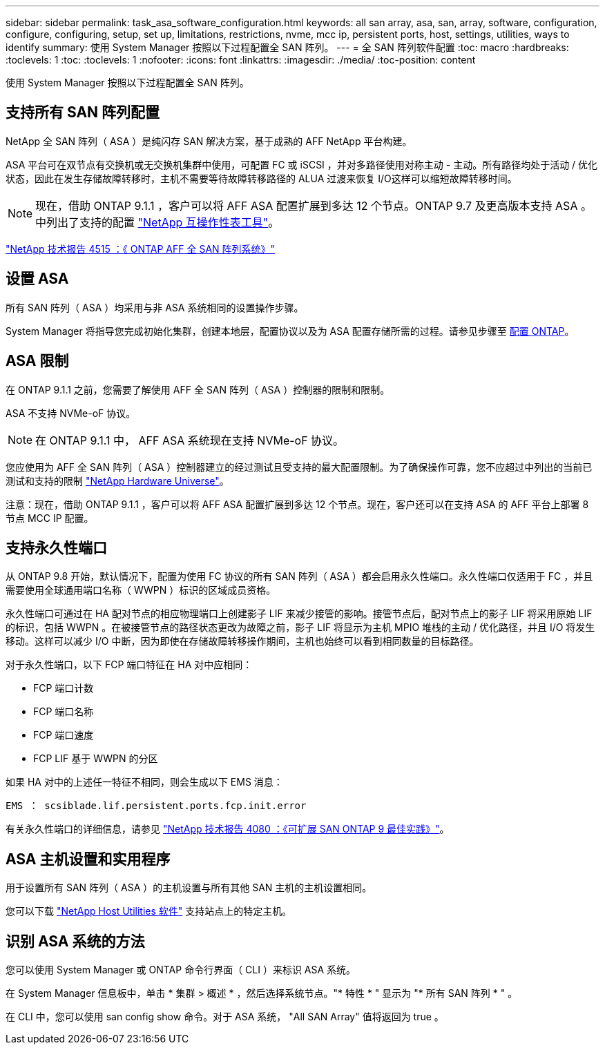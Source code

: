 ---
sidebar: sidebar 
permalink: task_asa_software_configuration.html 
keywords: all san array, asa, san, array, software, configuration, configure, configuring, setup, set up, limitations, restrictions, nvme, mcc ip, persistent ports, host, settings, utilities, ways to identify 
summary: 使用 System Manager 按照以下过程配置全 SAN 阵列。 
---
= 全 SAN 阵列软件配置
:toc: macro
:hardbreaks:
:toclevels: 1
:toc: 
:toclevels: 1
:nofooter: 
:icons: font
:linkattrs: 
:imagesdir: ./media/
:toc-position: content


[role="lead"]
使用 System Manager 按照以下过程配置全 SAN 阵列。



== 支持所有 SAN 阵列配置

NetApp 全 SAN 阵列（ ASA ）是纯闪存 SAN 解决方案，基于成熟的 AFF NetApp 平台构建。

ASA 平台可在双节点有交换机或无交换机集群中使用，可配置 FC 或 iSCSI ，并对多路径使用对称主动 - 主动。所有路径均处于活动 / 优化状态，因此在发生存储故障转移时，主机不需要等待故障转移路径的 ALUA 过渡来恢复 I/O这样可以缩短故障转移时间。


NOTE: 现在，借助 ONTAP 9.1.1 ，客户可以将 AFF ASA 配置扩展到多达 12 个节点。ONTAP 9.7 及更高版本支持 ASA 。中列出了支持的配置 link:http://mysupport.netapp.com/matrix/["NetApp 互操作性表工具"]。

link:http://www.netapp.com/us/media/tr-4515.pdf["NetApp 技术报告 4515 ：《 ONTAP AFF 全 SAN 阵列系统》"]
 



== 设置 ASA

所有 SAN 阵列（ ASA ）均采用与非 ASA 系统相同的设置操作步骤。

System Manager 将指导您完成初始化集群，创建本地层，配置协议以及为 ASA 配置存储所需的过程。请参见步骤至 xref:task_configure_ontap.html[配置 ONTAP]。



== ASA 限制

在 ONTAP 9.1.1 之前，您需要了解使用 AFF 全 SAN 阵列（ ASA ）控制器的限制和限制。

ASA 不支持 NVMe-oF 协议。


NOTE: 在 ONTAP 9.1.1 中， AFF ASA 系统现在支持 NVMe-oF 协议。

您应使用为 AFF 全 SAN 阵列（ ASA ）控制器建立的经过测试且受支持的最大配置限制。为了确保操作可靠，您不应超过中列出的当前已测试和支持的限制 link:https://hwu.netapp.com/["NetApp Hardware Universe"]。

注意：现在，借助 ONTAP 9.1.1 ，客户可以将 AFF ASA 配置扩展到多达 12 个节点。现在，客户还可以在支持 ASA 的 AFF 平台上部署 8 节点 MCC IP 配置。



== 支持永久性端口

从 ONTAP 9.8 开始，默认情况下，配置为使用 FC 协议的所有 SAN 阵列（ ASA ）都会启用永久性端口。永久性端口仅适用于 FC ，并且需要使用全球通用端口名称（ WWPN ）标识的区域成员资格。

永久性端口可通过在 HA 配对节点的相应物理端口上创建影子 LIF 来减少接管的影响。接管节点后，配对节点上的影子 LIF 将采用原始 LIF 的标识，包括 WWPN 。在被接管节点的路径状态更改为故障之前，影子 LIF 将显示为主机 MPIO 堆栈的主动 / 优化路径，并且 I/O 将发生移动。这样可以减少 I/O 中断，因为即使在存储故障转移操作期间，主机也始终可以看到相同数量的目标路径。

对于永久性端口，以下 FCP 端口特征在 HA 对中应相同：

* FCP 端口计数
* FCP 端口名称
* FCP 端口速度
* FCP LIF 基于 WWPN 的分区


如果 HA 对中的上述任一特征不相同，则会生成以下 EMS 消息：

`EMS ： scsiblade.lif.persistent.ports.fcp.init.error`

有关永久性端口的详细信息，请参见 link:http://www.netapp.com/us/media/tr-4080.pdf["NetApp 技术报告 4080 ：《可扩展 SAN ONTAP 9 最佳实践》"]。



== ASA 主机设置和实用程序

用于设置所有 SAN 阵列（ ASA ）的主机设置与所有其他 SAN 主机的主机设置相同。

您可以下载 link:https://mysupport.netapp.com/NOW/cgi-bin/software["NetApp Host Utilities 软件"] 支持站点上的特定主机。



== 识别 ASA 系统的方法

您可以使用 System Manager 或 ONTAP 命令行界面（ CLI ）来标识 ASA 系统。

在 System Manager 信息板中，单击 * 集群 > 概述 * ，然后选择系统节点。"* 特性 * " 显示为 "* 所有 SAN 阵列 * " 。

在 CLI 中，您可以使用 san config show 命令。对于 ASA 系统， "All SAN Array" 值将返回为 true 。
